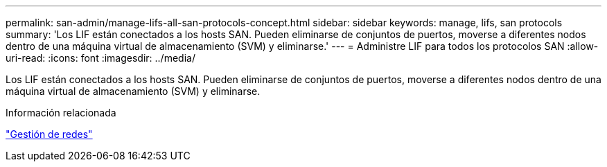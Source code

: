 ---
permalink: san-admin/manage-lifs-all-san-protocols-concept.html 
sidebar: sidebar 
keywords: manage, lifs, san protocols 
summary: 'Los LIF están conectados a los hosts SAN. Pueden eliminarse de conjuntos de puertos, moverse a diferentes nodos dentro de una máquina virtual de almacenamiento (SVM) y eliminarse.' 
---
= Administre LIF para todos los protocolos SAN
:allow-uri-read: 
:icons: font
:imagesdir: ../media/


[role="lead"]
Los LIF están conectados a los hosts SAN. Pueden eliminarse de conjuntos de puertos, moverse a diferentes nodos dentro de una máquina virtual de almacenamiento (SVM) y eliminarse.

.Información relacionada
link:../networking/index.html["Gestión de redes"]
